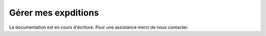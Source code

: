 .. _sales-management_manage-shipments:

Gérer mes expditions
====================

La documentation est en cours d'écriture. Pour une assistance merci de nous contacter.